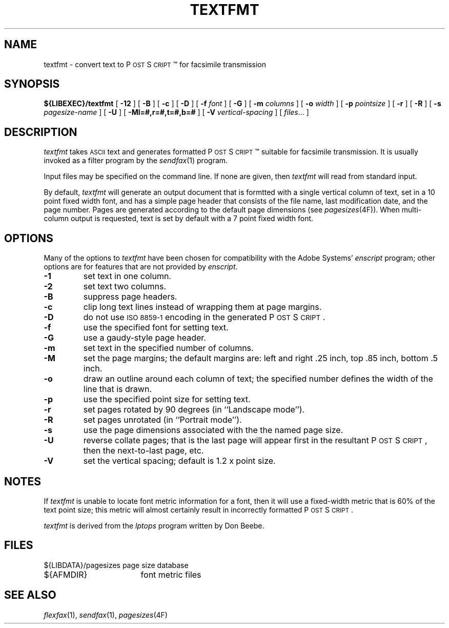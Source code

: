 .\"	$Header: /usr/people/sam/fax/man/RCS/textfmt.1,v 1.8 1994/06/24 02:17:34 sam Exp $
.\"
.\" FlexFAX Facsimile Software
.\"
.\" Copyright (c) 1993, 1994 Sam Leffler
.\" Copyright (c) 1993, 1994 Silicon Graphics, Inc.
.\" 
.\" Permission to use, copy, modify, distribute, and sell this software and 
.\" its documentation for any purpose is hereby granted without fee, provided
.\" that (i) the above copyright notices and this permission notice appear in
.\" all copies of the software and related documentation, and (ii) the names of
.\" Sam Leffler and Silicon Graphics may not be used in any advertising or
.\" publicity relating to the software without the specific, prior written
.\" permission of Sam Leffler and Silicon Graphics.
.\" 
.\" THE SOFTWARE IS PROVIDED "AS-IS" AND WITHOUT WARRANTY OF ANY KIND, 
.\" EXPRESS, IMPLIED OR OTHERWISE, INCLUDING WITHOUT LIMITATION, ANY 
.\" WARRANTY OF MERCHANTABILITY OR FITNESS FOR A PARTICULAR PURPOSE.  
.\" 
.\" IN NO EVENT SHALL SAM LEFFLER OR SILICON GRAPHICS BE LIABLE FOR
.\" ANY SPECIAL, INCIDENTAL, INDIRECT OR CONSEQUENTIAL DAMAGES OF ANY KIND,
.\" OR ANY DAMAGES WHATSOEVER RESULTING FROM LOSS OF USE, DATA OR PROFITS,
.\" WHETHER OR NOT ADVISED OF THE POSSIBILITY OF DAMAGE, AND ON ANY THEORY OF 
.\" LIABILITY, ARISING OUT OF OR IN CONNECTION WITH THE USE OR PERFORMANCE 
.\" OF THIS SOFTWARE.
.\"
.ds Ps P\s-1OST\s+1S\s-1CRIPT\s+1
.TH TEXTFMT 1 "May 12, 1993"
.SH NAME
textfmt \- convert text to \*(Ps\(tm for facsimile transmission
.SH SYNOPSIS
.B ${LIBEXEC}/textfmt
[
.B \-12
] [
.B \-B
] [
.B \-c
] [
.B \-D
] [
.B \-f
.I font
] [
.B \-G
] [
.B \-m
.I columns
] [
.B \-o
.I width
] [
.B \-p
.I pointsize
] [
.B \-r
] [
.B \-R
] [
.B \-s
.I pagesize-name
] [
.B \-U
] [
.B \-Ml=#,r=#,t=#,b=#
] [
.B \-V
.I vertical-spacing
] [
.IR files ...
]
.SH DESCRIPTION
.I textfmt
takes
.SM ASCII
text and generates formatted \*(Ps\(tm
suitable for facsimile transmission.
It is usually invoked as a filter program by the
.IR sendfax (1)
program.
.PP
Input files may be specified on the command line.
If none are given, then
.I textfmt
will read from standard input.
.PP
By default,
.I textfmt
will generate an output document that is formtted with a single
vertical column of text, set in a 10 point fixed width font, and
has a simple page header that consists of the file name, last
modification date, and the page number.
Pages are generated according to the default page dimensions
(see
.IR pagesizes (4F)).
When multi-column output is requested, text is set by default with
a 7 point fixed width font.
.SH OPTIONS
Many of the options to
.I textfmt
have been chosen for compatibility with the Adobe Systems'
.I enscript
program; other options are for features that are not provided by
.IR enscript .
.TP
.B \-1
set text in one column.
.TP
.B \-2
set text two columns.
.TP
.B \-B
suppress page headers.
.TP
.B \-c
clip long text lines instead of wrapping them at page margins.
.TP
.B \-D
do not use
.SM "ISO 8859-1"
encoding in the generated \*(Ps.
.TP
.B \-f
use the specified font for setting text.
.TP
.B \-G
use a gaudy-style page header.
.TP
.B \-m
set text in the specified number of columns.
.TP
.B \-M
set the page margins; the default margins are:
left and right .25 inch, top .85 inch, bottom .5 inch.
.TP
.B \-o
draw an outline around each column of text; the specified number 
defines the width of the line that is drawn.
.TP
.B \-p
use the specified point size for setting text.
.TP
.B \-r
set pages rotated by 90 degrees (in ``Landscape mode'').
.TP
.B \-R
set pages unrotated (in ``Portrait mode'').
.TP
.B \-s
use the page dimensions associated with the the named page size.
.TP
.B \-U
reverse collate pages; that is the last page will appear first
in the resultant \*(Ps, then the next-to-last page, etc.
.TP
.B \-V
set the vertical spacing; default is 1.2 x point size.
.SH NOTES
If
.I textfmt
is unable to locate font metric information for a font, then it
will use a fixed-width metric that is 60% of the text point size;
this metric will almost certainly result
in incorrectly formatted \*(Ps.
.PP
.I textfmt
is derived from the
.I lptops
program written by Don Beebe.
.SH FILES
.ta \w'${LIBDATA}/pagesizes    'u
.nf
${LIBDATA}/pagesizes	page size database
${AFMDIR}	font metric files
.fi
.SH "SEE ALSO"
.IR flexfax (1),
.IR sendfax (1),
.IR pagesizes (4F)
